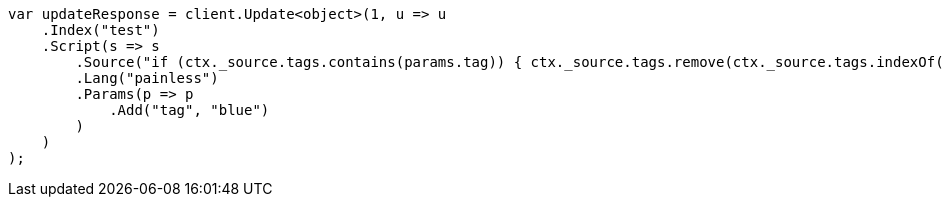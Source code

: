 // docs/update.asciidoc:135

////
IMPORTANT NOTE
==============
This file is generated from method Line135 in https://github.com/elastic/elasticsearch-net/tree/master/src/Examples/Examples/Docs/UpdatePage.cs#L92-L119.
If you wish to submit a PR to change this example, please change the source method above
and run dotnet run -- asciidoc in the ExamplesGenerator project directory.
////

[source, csharp]
----
var updateResponse = client.Update<object>(1, u => u
    .Index("test")
    .Script(s => s
        .Source("if (ctx._source.tags.contains(params.tag)) { ctx._source.tags.remove(ctx._source.tags.indexOf(params.tag)) }")
        .Lang("painless")
        .Params(p => p
            .Add("tag", "blue")
        )
    )
);
----

